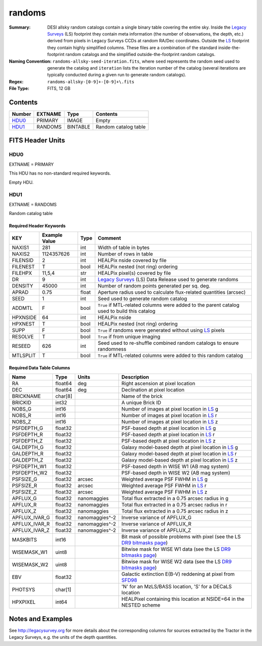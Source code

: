 =======
randoms
=======

:Summary: DESI allsky random catalogs contain a single binary table covering
	  the entire sky. Inside the `Legacy Surveys`_ (LS) footprint they contain meta
	  information (the number of observations, the depth, etc.) derived from
	  pixels in Legacy Surveys CCDs at random RA/Dec coordinates. Outside the
	  `LS`_ footprint they contain highly simplified columns. These files are a
	  combination of the standard inside-the-footprint random catalogs and the
	  simplified outside-the-footprint random catalogs.
:Naming Convention: ``randoms-allsky-seed-iteration.fits``, where ``seed`` represents
	the random seed used to generate the catalog and ``iteration`` lists the iteration
	number of the catalog (several iterations are typically conducted
	during a given run to generate random catalogs).
:Regex: ``randoms-allsky-[0-9]+-[0-9]+\.fits``
:File Type: FITS, 12 GB

Contents
========

====== ======= ======== ===================
Number EXTNAME Type     Contents
====== ======= ======== ===================
HDU0_  PRIMARY IMAGE    Empty
HDU1_  RANDOMS BINTABLE Random catalog table
====== ======= ======== ===================


FITS Header Units
=================

HDU0
----

EXTNAME = PRIMARY

This HDU has no non-standard required keywords.

Empty HDU.

HDU1
----

EXTNAME = RANDOMS

Random catalog table

Required Header Keywords
~~~~~~~~~~~~~~~~~~~~~~~~

======== ============= ===== ========================================
KEY      Example Value Type  Comment
======== ============= ===== ========================================
NAXIS1   281           int   Width of table in bytes
NAXIS2   1124357626    int   Number of rows in table
FILENSID 2             int   HEALPix nside covered by file
FILENEST T             bool  HEALPix nested (not ring) ordering
FILEHPX  11,5,4        str   HEALPix pixel(s) covered by file
DR       9             int   `Legacy Surveys`_ (LS) Data Release used to generate randoms
DENSITY  45000         int   Number of random points generated per sq. deg.
APRAD    0.75          float Aperture radius used to calculate flux-related quantities (arcsec)
SEED     1             int   Seed used to generate random catalog
ADDMTL   F             bool  ``True`` if MTL-related columns were added to the parent catalog used to build this catalog
HPXNSIDE 64            int   HEALPix nside
HPXNEST  T             bool  HEALPix nested (not ring) ordering
SUPP     F             bool  ``True`` if randoms were generated without using `LS`_ pixels
RESOLVE  T             bool  ``True`` if from unique imaging
RESEED   626           int   Seed used to re-shuffle combined random catalogs to ensure randomness
MTLSPLIT T             bool  ``True`` if MTL-related columns were added to this random catalog
======== ============= ===== ========================================

Required Data Table Columns
~~~~~~~~~~~~~~~~~~~~~~~~~~~

============= ======== ============== ===================
Name          Type     Units          Description
============= ======== ============== ===================
RA            float64  deg            Right ascension at pixel location
DEC           float64  deg            Declination at pixel location
BRICKNAME     char[8]                 Name of the brick
BRICKID       int32                   A unique Brick ID
NOBS_G        int16                   Number of images at pixel location in `LS`_ g
NOBS_R        int16                   Number of images at pixel location in `LS`_ r
NOBS_Z        int16                   Number of images at pixel location in `LS`_ z
PSFDEPTH_G    float32                 PSF-based depth at pixel location in `LS`_ g
PSFDEPTH_R    float32                 PSF-based depth at pixel location in `LS`_ r
PSFDEPTH_Z    float32                 PSF-based depth at pixel location in `LS`_ z
GALDEPTH_G    float32                 Galaxy model-based depth at pixel location in `LS`_ g
GALDEPTH_R    float32                 Galaxy model-based depth at pixel location in `LS`_ r
GALDEPTH_Z    float32                 Galaxy model-based depth at pixel location in `LS`_ z
PSFDEPTH_W1   float32                 PSF-based depth in WISE W1 (AB mag system)
PSFDEPTH_W2   float32                 PSF-based depth in WISE W2 (AB mag system)
PSFSIZE_G     float32  arcsec         Weighted average PSF FWHM in `LS`_ g
PSFSIZE_R     float32  arcsec         Weighted average PSF FWHM in `LS`_ r
PSFSIZE_Z     float32  arcsec         Weighted average PSF FWHM in `LS`_ z
APFLUX_G      float32  nanomaggies    Total flux extracted in a 0.75 arcsec radius in g
APFLUX_R      float32  nanomaggies    Total flux extracted in a 0.75 arcsec radius in r
APFLUX_Z      float32  nanomaggies    Total flux extracted in a 0.75 arcsec radius in z
APFLUX_IVAR_G float32  nanomaggies^-2 Inverse variance of APFLUX_G
APFLUX_IVAR_R float32  nanomaggies^-2 Inverse variance of APFLUX_R
APFLUX_IVAR_Z float32  nanomaggies^-2 Inverse variance of APFLUX_Z
MASKBITS      int16                   Bit mask of possible problems with pixel (see the LS `DR9 bitmasks page`_)
WISEMASK_W1   uint8                   Bitwise mask for WISE W1 data (see the LS `DR9 bitmasks page`_)
WISEMASK_W2   uint8                   Bitwise mask for WISE W2 data (see the LS `DR9 bitmasks page`_)
EBV           float32                 Galactic extinction E(B-V) reddening at pixel from `SFD98`_
PHOTSYS       char[1]                 'N' for an MzLS/BASS location, 'S' for a DECaLS location
HPXPIXEL      int64                   HEALPixel containing this location at NSIDE=64 in the NESTED scheme
============= ======== ============== ===================


Notes and Examples
==================

See http://legacysurvey.org for more details about the corresponding columns for sources extracted by 
the Tractor in the Legacy Surveys, e.g. the units of the depth quantities.

.. _`SFD98`: http://adsabs.harvard.edu/abs/1998ApJ...500..525S
.. _`Legacy Surveys`: http://legacysurvey.org
.. _`LS`: http://legacysurvey.org/dr9/catalogs/
.. _`DR9 bitmasks page`: https://www.legacysurvey.org/dr9/bitmasks/
.. _`desitarget data model`: https://desidatamodel.readthedocs.io/en/latest/DESI_TARGET/index.html
.. _`DESI fiberassign code`: https://github.com/desihub/fiberassign
